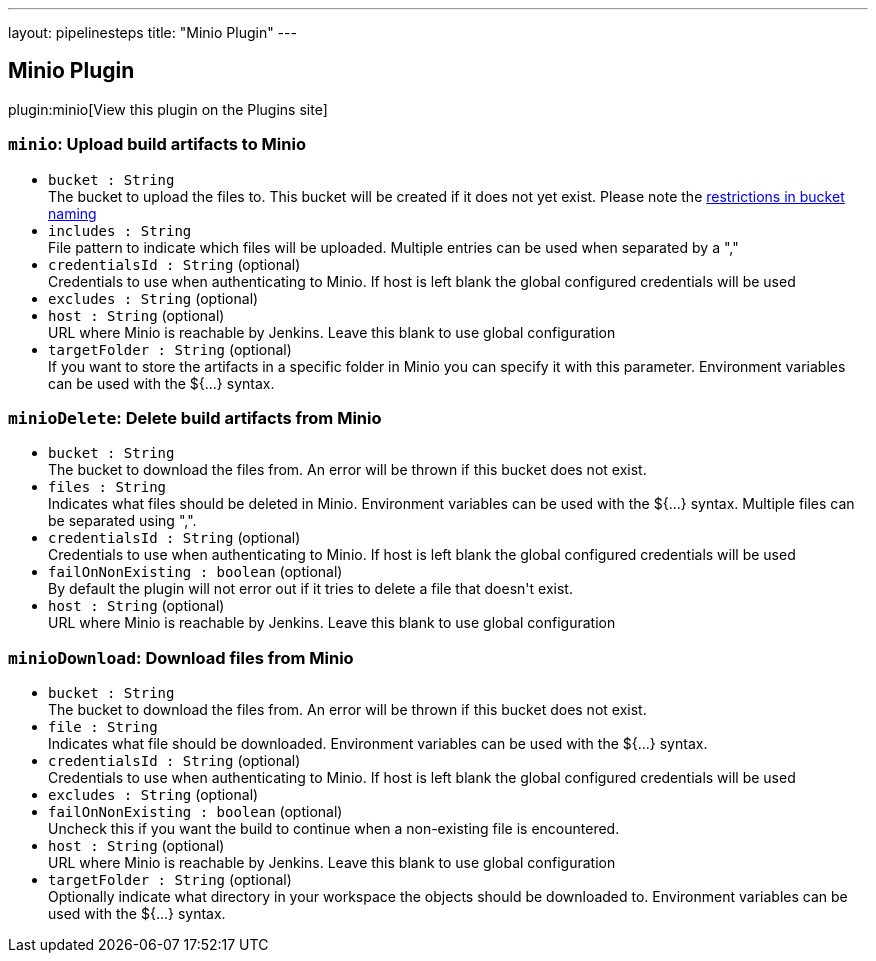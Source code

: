 ---
layout: pipelinesteps
title: "Minio Plugin"
---

:notitle:
:description:
:author:
:email: jenkinsci-users@googlegroups.com
:sectanchors:
:toc: left
:compat-mode!:

== Minio Plugin

plugin:minio[View this plugin on the Plugins site]

=== `minio`: Upload build artifacts to Minio
++++
<ul><li><code>bucket : String</code>
<div><div>
 The bucket to upload the files to. This bucket will be created if it does not yet exist. Please note the <a href="https://docs.aws.amazon.com/AmazonS3/latest/dev/BucketRestrictions.html" rel="nofollow">restrictions in bucket naming</a>
</div></div>

</li>
<li><code>includes : String</code>
<div><div>
 File pattern to indicate which files will be uploaded. Multiple entries can be used when separated by a ","
</div></div>

</li>
<li><code>credentialsId : String</code> (optional)
<div><div>
 Credentials to use when authenticating to Minio. If host is left blank the global configured credentials will be used
</div></div>

</li>
<li><code>excludes : String</code> (optional)
</li>
<li><code>host : String</code> (optional)
<div><div>
 URL where Minio is reachable by Jenkins. Leave this blank to use global configuration
</div></div>

</li>
<li><code>targetFolder : String</code> (optional)
<div><div>
 If you want to store the artifacts in a specific folder in Minio you can specify it with this parameter. Environment variables can be used with the ${...} syntax.
</div></div>

</li>
</ul>


++++
=== `minioDelete`: Delete build artifacts from Minio
++++
<ul><li><code>bucket : String</code>
<div><div>
 The bucket to download the files from. An error will be thrown if this bucket does not exist.
</div></div>

</li>
<li><code>files : String</code>
<div><div>
 Indicates what files should be deleted in Minio. Environment variables can be used with the ${...} syntax. Multiple files can be separated using ",".
</div></div>

</li>
<li><code>credentialsId : String</code> (optional)
<div><div>
 Credentials to use when authenticating to Minio. If host is left blank the global configured credentials will be used
</div></div>

</li>
<li><code>failOnNonExisting : boolean</code> (optional)
<div><div>
 By default the plugin will not error out if it tries to delete a file that doesn't exist.
</div></div>

</li>
<li><code>host : String</code> (optional)
<div><div>
 URL where Minio is reachable by Jenkins. Leave this blank to use global configuration
</div></div>

</li>
</ul>


++++
=== `minioDownload`: Download files from Minio
++++
<ul><li><code>bucket : String</code>
<div><div>
 The bucket to download the files from. An error will be thrown if this bucket does not exist.
</div></div>

</li>
<li><code>file : String</code>
<div><div>
 Indicates what file should be downloaded. Environment variables can be used with the ${...} syntax.
</div></div>

</li>
<li><code>credentialsId : String</code> (optional)
<div><div>
 Credentials to use when authenticating to Minio. If host is left blank the global configured credentials will be used
</div></div>

</li>
<li><code>excludes : String</code> (optional)
</li>
<li><code>failOnNonExisting : boolean</code> (optional)
<div><div>
 Uncheck this if you want the build to continue when a non-existing file is encountered.
</div></div>

</li>
<li><code>host : String</code> (optional)
<div><div>
 URL where Minio is reachable by Jenkins. Leave this blank to use global configuration
</div></div>

</li>
<li><code>targetFolder : String</code> (optional)
<div><div>
 Optionally indicate what directory in your workspace the objects should be downloaded to. Environment variables can be used with the ${...} syntax.
</div></div>

</li>
</ul>


++++
